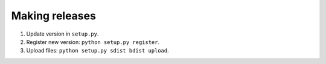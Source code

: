 ===============
Making releases
===============

1. Update version in ``setup.py``.
2. Register new version: ``python setup.py register``.
3. Upload files: ``python setup.py sdist bdist upload``.

